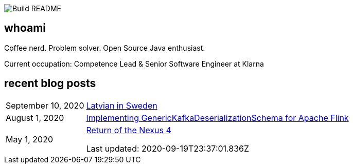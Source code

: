 image:https://github.com/rk13/rk13/workflows/Update%20README/badge.svg[Build README]

## whoami

Coffee nerd. Problem solver. Open Source Java enthusiast.

Current occupation: Competence Lead & Senior Software Engineer at Klarna

## recent blog posts

[options="autowidth",cols=2,stripes=even]
|===

| September 10, 2020
| http://rk13.github.io/2020/09/10/latvian-in-sweden.html[Latvian in Sweden^]

| August 1, 2020
| http://rk13.github.io/2020/08/01/flink-generic-kafka-deserializationdchema.html[Implementing GenericKafkaDeserializationSchema for Apache Flink^]

| May 1, 2020
| http://rk13.github.io/2020/05/01/return-of-nexus4.html[Return of the Nexus 4^]

Last updated: 2020-09-19T23:37:01.836Z 